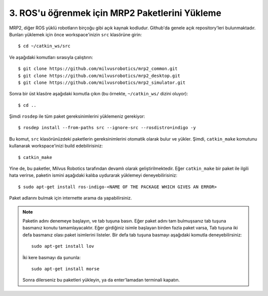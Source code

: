 3. ROS'u öğrenmek için MRP2 Paketlerini Yükleme
===============================================

MRP2, diğer ROS yüklü robotların birçoğu gibi açık kaynak kodludur. Github'da genele açık repository'leri bulunmaktadır. Bunları yüklemek için önce workspace'inizin ``src`` klasörüne girin:

::
	
	$ cd ~/catkin_ws/src

Ve aşağıdaki komutları sırasıyla çalıştırın:

::
	
	$ git clone https://github.com/milvusrobotics/mrp2_common.git
	$ git clone https://github.com/milvusrobotics/mrp2_desktop.git
	$ git clone https://github.com/milvusrobotics/mrp2_simulator.git

Sonra bir üst klasöre aşağıdaki komutla çıkın (bu örnekte, ``~/catkin_ws/`` dizini oluyor):

::
	
	$ cd ..

Şimdi ``rosdep`` ile tüm paket gereksinimlerini yüklemeniz gerekiyor:

::
	
	$ rosdep install --from-paths src --ignore-src --rosdistro=indigo -y

Bu komut, ``src`` klasörünüzdeki paketlerin gereksinimlerini otomatik olarak bulur ve yükler. Şimdi, ``catkin_make`` komutunu kullanarak workspace'inizi build edebilirisiniz:

::
	
	$ catkin_make

Yine de, bu paketler, Milvus Robotics tarafından devamlı olarak geliştirilmektedir. Eğer ``catkin_make`` bir paket ile ilgili hata verirse, paketin ismini aşağıdaki kalıba uydurarak yüklemeyi deneyebilirisiniz:

::
	
	$ sudo apt-get install ros-indigo-<NAME OF THE PACKAGE WHICH GIVES AN ERROR>

Paket adlarını bulmak için internette arama da yapabilirsiniz.

.. note::
	
	Paketin adını denemeye başlayın, ve tab tuşuna basın. Eğer paket adını tam bulmuşsanız tab tuşuna basmanız konutu tamamlayacaktır. Eğer girdiğiniz isimle başlayan birden fazla paket varsa, Tab tuşuna iki defa basmanız olası paket isimlerini listeler. Bir defa tab tuşuna basmayı aşağıdaki komutla deneyebilirsiniz:

	::
		
		sudo apt-get install lov

	İki kere basmayı da şununla:

	::
		
		sudo apt-get install morse

	Sonra dilerseniz bu paketleri yükleyin, ya da enter'lamadan terminali kapatın.








